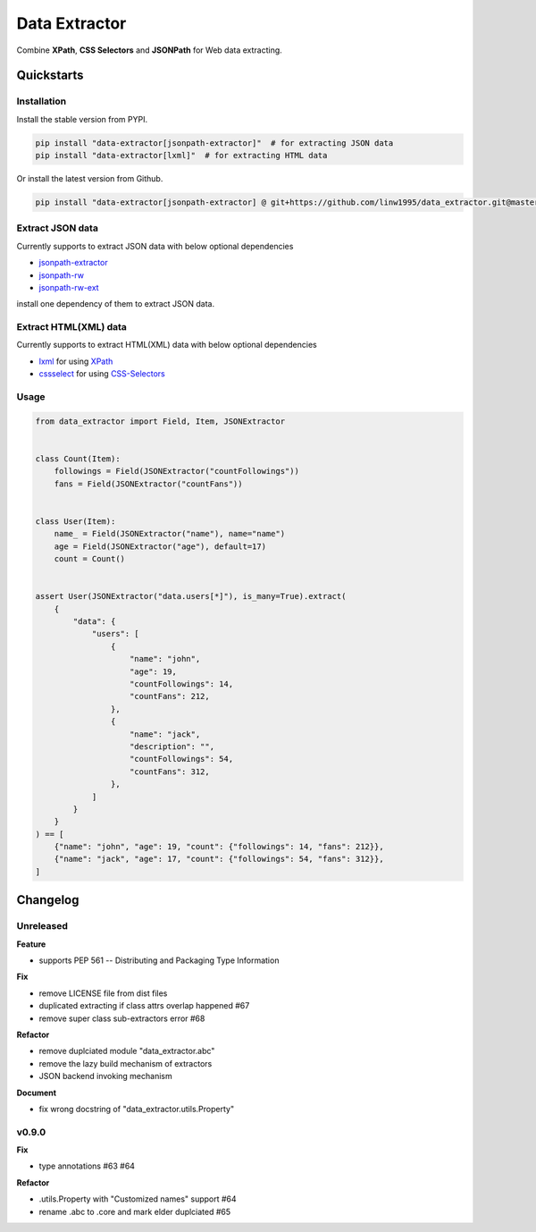 ==============
Data Extractor
==============

|license| |Pypi Status| |Python version| |Package version| |PyPI - Downloads|
|GitHub last commit| |Code style: black| |Build Status| |codecov|
|Documentation Status|

Combine **XPath**, **CSS Selectors** and **JSONPath** for Web data extracting.

Quickstarts
<<<<<<<<<<<

Installation
~~~~~~~~~~~~

Install the stable version from PYPI.

.. code-block:: shell

    pip install "data-extractor[jsonpath-extractor]"  # for extracting JSON data
    pip install "data-extractor[lxml]"  # for extracting HTML data

Or install the latest version from Github.

.. code-block:: shell

    pip install "data-extractor[jsonpath-extractor] @ git+https://github.com/linw1995/data_extractor.git@master"

Extract JSON data
~~~~~~~~~~~~~~~~~

Currently supports to extract JSON data with below optional dependencies

- jsonpath-extractor_
- jsonpath-rw_
- jsonpath-rw-ext_

.. _jsonpath-extractor: https://github.com/linw1995/jsonpath
.. _jsonpath-rw: https://github.com/kennknowles/python-jsonpath-rw
.. _jsonpath-rw-ext: https://python-jsonpath-rw-ext.readthedocs.org/en/latest/

install one dependency of them to extract JSON data.

Extract HTML(XML) data
~~~~~~~~~~~~~~~~~~~~~~

Currently supports to extract HTML(XML) data with below optional dependencies

- lxml_ for using XPath_
- cssselect_ for using CSS-Selectors_

.. _lxml: https://lxml.de/
.. _XPath: https://www.w3.org/TR/xpath-10/
.. _cssselect: https://cssselect.readthedocs.io/en/latest/
.. _CSS-Selectors: https://www.w3.org/TR/selectors-3/

Usage
~~~~~

.. code-block:: python3

    from data_extractor import Field, Item, JSONExtractor


    class Count(Item):
        followings = Field(JSONExtractor("countFollowings"))
        fans = Field(JSONExtractor("countFans"))


    class User(Item):
        name_ = Field(JSONExtractor("name"), name="name")
        age = Field(JSONExtractor("age"), default=17)
        count = Count()


    assert User(JSONExtractor("data.users[*]"), is_many=True).extract(
        {
            "data": {
                "users": [
                    {
                        "name": "john",
                        "age": 19,
                        "countFollowings": 14,
                        "countFans": 212,
                    },
                    {
                        "name": "jack",
                        "description": "",
                        "countFollowings": 54,
                        "countFans": 312,
                    },
                ]
            }
        }
    ) == [
        {"name": "john", "age": 19, "count": {"followings": 14, "fans": 212}},
        {"name": "jack", "age": 17, "count": {"followings": 54, "fans": 312}},
    ]

Changelog
<<<<<<<<<

Unreleased
~~~~~~~~~~

**Feature**

- supports PEP 561 -- Distributing and Packaging Type Information

**Fix**

- remove LICENSE file from dist files
- duplicated extracting if class attrs overlap happened #67
- remove super class sub-extractors error #68

**Refactor**

- remove duplciated module "data_extractor.abc"
- remove the lazy build mechanism of extractors
- JSON backend invoking mechanism

**Document**

- fix wrong docstring of "data_extractor.utils.Property"

v0.9.0
~~~~~~

**Fix**

- type annotations #63 #64

**Refactor**

- .utils.Property with "Customized names" support #64
- rename .abc to .core and mark elder duplciated #65


.. |license| image:: https://img.shields.io/github/license/linw1995/data_extractor.svg
    :target: https://github.com/linw1995/data_extractor/blob/master/LICENSE

.. |Pypi Status| image:: https://img.shields.io/pypi/status/data_extractor.svg
    :target: https://pypi.org/project/data_extractor

.. |Python version| image:: https://img.shields.io/pypi/pyversions/data_extractor.svg
    :target: https://pypi.org/project/data_extractor

.. |Package version| image:: https://img.shields.io/pypi/v/data_extractor.svg
    :target: https://pypi.org/project/data_extractor

.. |PyPI - Downloads| image:: https://img.shields.io/pypi/dm/data-extractor.svg
    :target: https://pypi.org/project/data_extractor

.. |GitHub last commit| image:: https://img.shields.io/github/last-commit/linw1995/data_extractor.svg
    :target: https://github.com/linw1995/data_extractor

.. |Code style: black| image:: https://img.shields.io/badge/code%20style-black-000000.svg
    :target: https://github.com/ambv/black

.. |Build Status| image:: https://github.com/linw1995/data_extractor/workflows/Lint&Test/badge.svg
    :target: https://github.com/linw1995/data_extractor/actions?query=workflow%3ALint%26Test

.. |codecov| image:: https://codecov.io/gh/linw1995/data_extractor/branch/master/graph/badge.svg
    :target: https://codecov.io/gh/linw1995/data_extractor

.. |Documentation Status| image:: https://readthedocs.org/projects/data-extractor/badge/?version=latest
    :target: https://data-extractor.readthedocs.io/en/latest/?badge=latest
